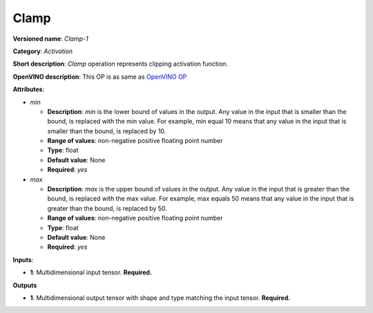 -----
Clamp
-----

**Versioned name**: *Clamp-1*

**Category**: *Activation*

**Short description**: *Clamp* operation represents clipping activation
function.

**OpenVINO description**: This OP is as same as `OpenVINO OP
<https://docs.openvinotoolkit.org/2021.1/openvino_docs_ops_activation_Clamp_1.html>`__

**Attributes**:

* *min*

  * **Description**: *min* is the lower bound of values in the output. Any
    value in the input that is smaller than the bound, is replaced with the min
    value. For example, min equal 10 means that any value in the input that is
    smaller than the bound, is replaced by 10.
  * **Range of values**: non-negative positive floating point number
  * **Type**: float
  * **Default value**: None
  * **Required**: *yes*

* *max*

  * **Description**: *max* is the upper bound of values in the output. Any value
    in the input that is greater than the bound, is replaced with the max value.
    For example, max equals 50 means that any value in the input that is greater
    than the bound, is replaced by 50.
  * **Range of values**: non-negative positive floating point number
  * **Type**: float
  * **Default value**: None
  * **Required**: *yes*

**Inputs**:

* **1**: Multidimensional input tensor. **Required.**

**Outputs**

* **1**: Multidimensional output tensor with shape and type matching the input
  tensor. **Required.**

